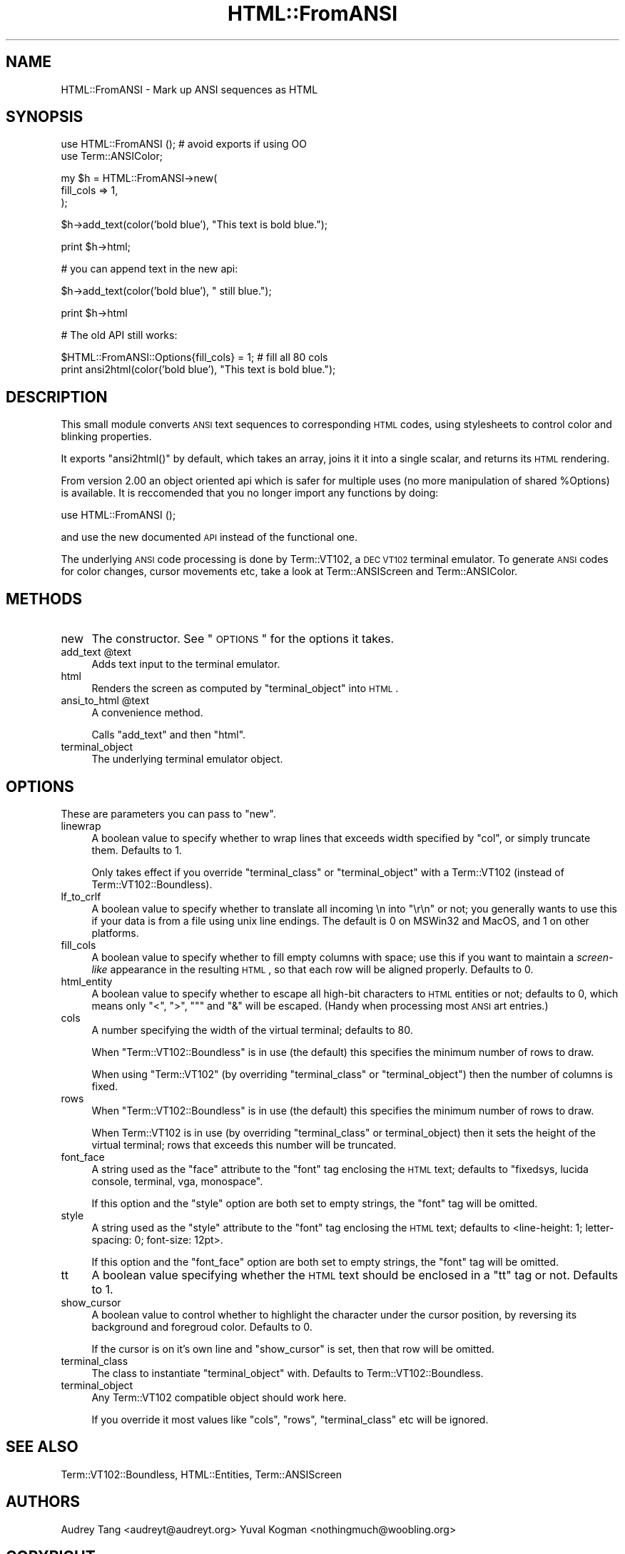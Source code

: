 .\" Automatically generated by Pod::Man v1.37, Pod::Parser v1.37
.\"
.\" Standard preamble:
.\" ========================================================================
.de Sh \" Subsection heading
.br
.if t .Sp
.ne 5
.PP
\fB\\$1\fR
.PP
..
.de Sp \" Vertical space (when we can't use .PP)
.if t .sp .5v
.if n .sp
..
.de Vb \" Begin verbatim text
.ft CW
.nf
.ne \\$1
..
.de Ve \" End verbatim text
.ft R
.fi
..
.\" Set up some character translations and predefined strings.  \*(-- will
.\" give an unbreakable dash, \*(PI will give pi, \*(L" will give a left
.\" double quote, and \*(R" will give a right double quote.  | will give a
.\" real vertical bar.  \*(C+ will give a nicer C++.  Capital omega is used to
.\" do unbreakable dashes and therefore won't be available.  \*(C` and \*(C'
.\" expand to `' in nroff, nothing in troff, for use with C<>.
.tr \(*W-|\(bv\*(Tr
.ds C+ C\v'-.1v'\h'-1p'\s-2+\h'-1p'+\s0\v'.1v'\h'-1p'
.ie n \{\
.    ds -- \(*W-
.    ds PI pi
.    if (\n(.H=4u)&(1m=24u) .ds -- \(*W\h'-12u'\(*W\h'-12u'-\" diablo 10 pitch
.    if (\n(.H=4u)&(1m=20u) .ds -- \(*W\h'-12u'\(*W\h'-8u'-\"  diablo 12 pitch
.    ds L" ""
.    ds R" ""
.    ds C` ""
.    ds C' ""
'br\}
.el\{\
.    ds -- \|\(em\|
.    ds PI \(*p
.    ds L" ``
.    ds R" ''
'br\}
.\"
.\" If the F register is turned on, we'll generate index entries on stderr for
.\" titles (.TH), headers (.SH), subsections (.Sh), items (.Ip), and index
.\" entries marked with X<> in POD.  Of course, you'll have to process the
.\" output yourself in some meaningful fashion.
.if \nF \{\
.    de IX
.    tm Index:\\$1\t\\n%\t"\\$2"
..
.    nr % 0
.    rr F
.\}
.\"
.\" For nroff, turn off justification.  Always turn off hyphenation; it makes
.\" way too many mistakes in technical documents.
.hy 0
.if n .na
.\"
.\" Accent mark definitions (@(#)ms.acc 1.5 88/02/08 SMI; from UCB 4.2).
.\" Fear.  Run.  Save yourself.  No user-serviceable parts.
.    \" fudge factors for nroff and troff
.if n \{\
.    ds #H 0
.    ds #V .8m
.    ds #F .3m
.    ds #[ \f1
.    ds #] \fP
.\}
.if t \{\
.    ds #H ((1u-(\\\\n(.fu%2u))*.13m)
.    ds #V .6m
.    ds #F 0
.    ds #[ \&
.    ds #] \&
.\}
.    \" simple accents for nroff and troff
.if n \{\
.    ds ' \&
.    ds ` \&
.    ds ^ \&
.    ds , \&
.    ds ~ ~
.    ds /
.\}
.if t \{\
.    ds ' \\k:\h'-(\\n(.wu*8/10-\*(#H)'\'\h"|\\n:u"
.    ds ` \\k:\h'-(\\n(.wu*8/10-\*(#H)'\`\h'|\\n:u'
.    ds ^ \\k:\h'-(\\n(.wu*10/11-\*(#H)'^\h'|\\n:u'
.    ds , \\k:\h'-(\\n(.wu*8/10)',\h'|\\n:u'
.    ds ~ \\k:\h'-(\\n(.wu-\*(#H-.1m)'~\h'|\\n:u'
.    ds / \\k:\h'-(\\n(.wu*8/10-\*(#H)'\z\(sl\h'|\\n:u'
.\}
.    \" troff and (daisy-wheel) nroff accents
.ds : \\k:\h'-(\\n(.wu*8/10-\*(#H+.1m+\*(#F)'\v'-\*(#V'\z.\h'.2m+\*(#F'.\h'|\\n:u'\v'\*(#V'
.ds 8 \h'\*(#H'\(*b\h'-\*(#H'
.ds o \\k:\h'-(\\n(.wu+\w'\(de'u-\*(#H)/2u'\v'-.3n'\*(#[\z\(de\v'.3n'\h'|\\n:u'\*(#]
.ds d- \h'\*(#H'\(pd\h'-\w'~'u'\v'-.25m'\f2\(hy\fP\v'.25m'\h'-\*(#H'
.ds D- D\\k:\h'-\w'D'u'\v'-.11m'\z\(hy\v'.11m'\h'|\\n:u'
.ds th \*(#[\v'.3m'\s+1I\s-1\v'-.3m'\h'-(\w'I'u*2/3)'\s-1o\s+1\*(#]
.ds Th \*(#[\s+2I\s-2\h'-\w'I'u*3/5'\v'-.3m'o\v'.3m'\*(#]
.ds ae a\h'-(\w'a'u*4/10)'e
.ds Ae A\h'-(\w'A'u*4/10)'E
.    \" corrections for vroff
.if v .ds ~ \\k:\h'-(\\n(.wu*9/10-\*(#H)'\s-2\u~\d\s+2\h'|\\n:u'
.if v .ds ^ \\k:\h'-(\\n(.wu*10/11-\*(#H)'\v'-.4m'^\v'.4m'\h'|\\n:u'
.    \" for low resolution devices (crt and lpr)
.if \n(.H>23 .if \n(.V>19 \
\{\
.    ds : e
.    ds 8 ss
.    ds o a
.    ds d- d\h'-1'\(ga
.    ds D- D\h'-1'\(hy
.    ds th \o'bp'
.    ds Th \o'LP'
.    ds ae ae
.    ds Ae AE
.\}
.rm #[ #] #H #V #F C
.\" ========================================================================
.\"
.IX Title "HTML::FromANSI 3"
.TH HTML::FromANSI 3 "2007-09-19" "perl v5.8.8" "User Contributed Perl Documentation"
.SH "NAME"
HTML::FromANSI \- Mark up ANSI sequences as HTML
.SH "SYNOPSIS"
.IX Header "SYNOPSIS"
.Vb 2
\&    use HTML::FromANSI (); # avoid exports if using OO
\&    use Term::ANSIColor;
.Ve
.PP
.Vb 3
\&    my $h = HTML::FromANSI->new(
\&        fill_cols => 1,
\&    );
.Ve
.PP
.Vb 1
\&    $h->add_text(color('bold blue'), "This text is bold blue.");
.Ve
.PP
.Vb 1
\&    print $h->html;
.Ve
.PP
.Vb 1
\&    # you can append text in the new api:
.Ve
.PP
.Vb 1
\&    $h->add_text(color('bold blue'), " still blue.");
.Ve
.PP
.Vb 1
\&    print $h->html
.Ve
.PP
.Vb 1
\&    # The old API still works:
.Ve
.PP
.Vb 2
\&    $HTML::FromANSI::Options{fill_cols} = 1; # fill all 80 cols
\&    print ansi2html(color('bold blue'), "This text is bold blue.");
.Ve
.SH "DESCRIPTION"
.IX Header "DESCRIPTION"
This small module converts \s-1ANSI\s0 text sequences to corresponding \s-1HTML\s0
codes, using stylesheets to control color and blinking properties.
.PP
It exports \f(CW\*(C`ansi2html()\*(C'\fR by default, which takes an array, joins it
it into a single scalar, and returns its \s-1HTML\s0 rendering.
.PP
From version 2.00 an object oriented api which is safer for multiple uses (no
more manipulation of shared \f(CW%Options\fR) is available. It is reccomended that
you no longer import any functions by doing:
.PP
.Vb 1
\&    use HTML::FromANSI ();
.Ve
.PP
and use the new documented \s-1API\s0 instead of the functional one.
.PP
The underlying \s-1ANSI\s0 code processing is done by Term::VT102, a \s-1DEC\s0 \s-1VT102\s0
terminal emulator. To generate \s-1ANSI\s0 codes for color changes, cursor movements
etc, take a look at Term::ANSIScreen and Term::ANSIColor.
.SH "METHODS"
.IX Header "METHODS"
.IP "new" 4
.IX Item "new"
The constructor. See \*(L"\s-1OPTIONS\s0\*(R" for the options it takes.
.ie n .IP "add_text @text" 4
.el .IP "add_text \f(CW@text\fR" 4
.IX Item "add_text @text"
Adds text input to the terminal emulator.
.IP "html" 4
.IX Item "html"
Renders the screen as computed by \f(CW\*(C`terminal_object\*(C'\fR into \s-1HTML\s0.
.ie n .IP "ansi_to_html @text" 4
.el .IP "ansi_to_html \f(CW@text\fR" 4
.IX Item "ansi_to_html @text"
A convenience method.
.Sp
Calls \f(CW\*(C`add_text\*(C'\fR and then \f(CW\*(C`html\*(C'\fR.
.IP "terminal_object" 4
.IX Item "terminal_object"
The underlying terminal emulator object.
.SH "OPTIONS"
.IX Header "OPTIONS"
These are parameters you can pass to \f(CW\*(C`new\*(C'\fR.
.IP "linewrap" 4
.IX Item "linewrap"
A boolean value to specify whether to wrap lines that exceeds
width specified by \f(CW\*(C`col\*(C'\fR, or simply truncate them. Defaults to \f(CW1\fR.
.Sp
Only takes effect if you override \f(CW\*(C`terminal_class\*(C'\fR or \f(CW\*(C`terminal_object\*(C'\fR with
a Term::VT102 (instead of Term::VT102::Boundless).
.IP "lf_to_crlf" 4
.IX Item "lf_to_crlf"
A boolean value to specify whether to translate all incoming
\&\en into \f(CW\*(C`\er\en\*(C'\fR or not; you generally wants to use this if your
data is from a file using unix line endings. The default is \f(CW0\fR
on MSWin32 and MacOS, and \f(CW1\fR on other platforms.
.IP "fill_cols" 4
.IX Item "fill_cols"
A boolean value to specify whether to fill empty columns with
space; use this if you want to maintain a \fIscreen-like\fR appearance
in the resulting \s-1HTML\s0, so that each row will be aligned properly.
Defaults to \f(CW0\fR.
.IP "html_entity" 4
.IX Item "html_entity"
A boolean value to specify whether to escape all high-bit characters
to \s-1HTML\s0 entities or not; defaults to \f(CW0\fR, which means only \f(CW\*(C`<\*(C'\fR,
\&\f(CW\*(C`>\*(C'\fR, \f(CW\*(C`"\*(C'\fR and \f(CW\*(C`&\*(C'\fR will be escaped. (Handy when processing most
\&\s-1ANSI\s0 art entries.)
.IP "cols" 4
.IX Item "cols"
A number specifying the width of the virtual terminal; defaults to 80.
.Sp
When \f(CW\*(C`Term::VT102::Boundless\*(C'\fR is in use (the default) this specifies the
minimum number of rows to draw.
.Sp
When using \f(CW\*(C`Term::VT102\*(C'\fR (by overriding \f(CW\*(C`terminal_class\*(C'\fR or
\&\f(CW\*(C`terminal_object\*(C'\fR) then the number of columns is fixed.
.IP "rows" 4
.IX Item "rows"
When \f(CW\*(C`Term::VT102::Boundless\*(C'\fR is in use (the default) this specifies the
minimum number of rows to draw.
.Sp
When Term::VT102 is in use (by overriding \f(CW\*(C`terminal_class\*(C'\fR or
terminal_object) then it sets the height of the virtual terminal; rows that
exceeds this number will be truncated.
.IP "font_face" 4
.IX Item "font_face"
A string used as the \f(CW\*(C`face\*(C'\fR attribute to the \f(CW\*(C`font\*(C'\fR tag enclosing the
\&\s-1HTML\s0 text; defaults to \f(CW\*(C`fixedsys, lucida console, terminal, vga, monospace\*(C'\fR.
.Sp
If this option and the \f(CW\*(C`style\*(C'\fR option are both set to empty strings, the
\&\f(CW\*(C`font\*(C'\fR tag will be omitted.
.IP "style" 4
.IX Item "style"
A string used as the \f(CW\*(C`style\*(C'\fR attribute to the \f(CW\*(C`font\*(C'\fR tag enclosing the
\&\s-1HTML\s0 text; defaults to <line\-height: 1; letter\-spacing: 0; font\-size: 12pt>.
.Sp
If this option and the \f(CW\*(C`font_face\*(C'\fR option are both set to empty strings, the
\&\f(CW\*(C`font\*(C'\fR tag will be omitted.
.IP "tt" 4
.IX Item "tt"
A boolean value specifying whether the \s-1HTML\s0 text should be enclosed in a
\&\f(CW\*(C`tt\*(C'\fR tag or not. Defaults to \f(CW1\fR.
.IP "show_cursor" 4
.IX Item "show_cursor"
A boolean value to control whether to highlight the character under
the cursor position, by reversing its background and foregroud color.
Defaults to \f(CW0\fR.
.Sp
If the cursor is on it's own line and \f(CW\*(C`show_cursor\*(C'\fR is set, then that row will
be omitted.
.IP "terminal_class" 4
.IX Item "terminal_class"
The class to instantiate \f(CW\*(C`terminal_object\*(C'\fR with. Defaults to
Term::VT102::Boundless.
.IP "terminal_object" 4
.IX Item "terminal_object"
Any Term::VT102 compatible object should work here.
.Sp
If you override it most values like \f(CW\*(C`cols\*(C'\fR, \f(CW\*(C`rows\*(C'\fR, \f(CW\*(C`terminal_class\*(C'\fR etc
will be ignored.
.SH "SEE ALSO"
.IX Header "SEE ALSO"
Term::VT102::Boundless, HTML::Entities, Term::ANSIScreen
.SH "AUTHORS"
.IX Header "AUTHORS"
Audrey Tang <audreyt@audreyt.org>
Yuval Kogman <nothingmuch@woobling.org>
.SH "COPYRIGHT"
.IX Header "COPYRIGHT"
Copyright 2001, 2002, 2003 by Audrey Tang <audreyt@audreyt.org>.
.Sp
Copyright 2007 Yuval Kogman <nothingmuch@Woobling.org>
.Sp
This program is free software; you can redistribute it and/or
modify it under the terms of the \s-1MIT\s0 license or the same terms as Perl itself.
